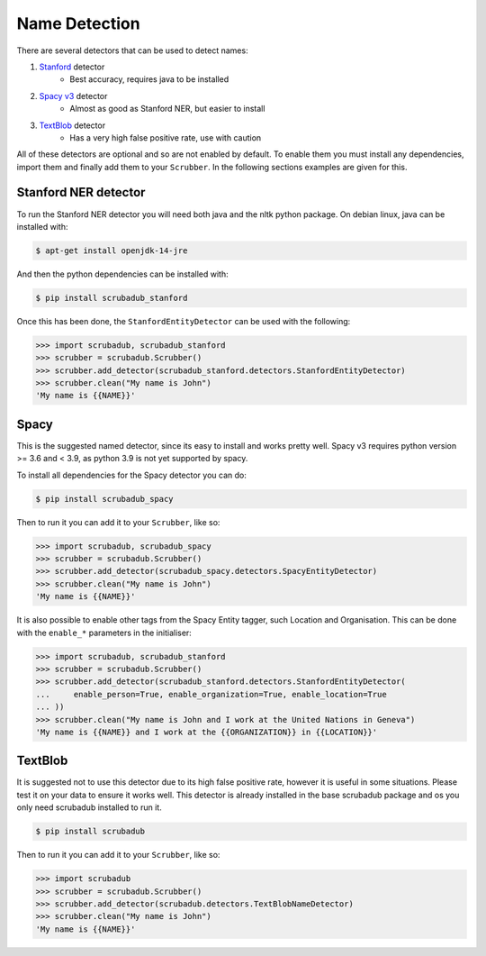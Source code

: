 
Name Detection
==============

There are several detectors that can be used to detect names:

1. `Stanford <https://nlp.stanford.edu/software/CRF-NER.html>`_ detector
    * Best accuracy, requires java to be installed
2. `Spacy v3 <https://explosion.ai/blog/spacy-v3-nightly/>`_ detector
    * Almost as good as Stanford NER, but easier to install
3. `TextBlob <https://textblob.readthedocs.io/en/dev/>`_ detector
    * Has a very high false positive rate, use with caution

All of these detectors are optional and so are not enabled by default.
To enable them you must install any dependencies, import them and finally add them to your ``Scrubber``.
In the following sections examples are given for this.

Stanford NER detector
---------------------

To run the Stanford NER detector you will need both java and the nltk python package.
On debian linux, java can be installed with:

.. code-block:: console

    $ apt-get install openjdk-14-jre

And then the python dependencies can be installed with:

.. code-block:: console

    $ pip install scrubadub_stanford

Once this has been done, the ``StanfordEntityDetector`` can be used with the following:

.. code-block:: pycon

    >>> import scrubadub, scrubadub_stanford
    >>> scrubber = scrubadub.Scrubber()
    >>> scrubber.add_detector(scrubadub_stanford.detectors.StanfordEntityDetector)
    >>> scrubber.clean("My name is John")
    'My name is {{NAME}}'

Spacy
-----

This is the suggested named detector, since its easy to install and works pretty well.
Spacy v3 requires python version >= 3.6 and < 3.9, as python 3.9 is not yet supported by spacy.

To install all dependencies for the Spacy detector you can do:

.. code-block:: console

    $ pip install scrubadub_spacy

Then to run it you can add it to your ``Scrubber``, like so:

.. code-block:: pycon

    >>> import scrubadub, scrubadub_spacy
    >>> scrubber = scrubadub.Scrubber()
    >>> scrubber.add_detector(scrubadub_spacy.detectors.SpacyEntityDetector)
    >>> scrubber.clean("My name is John")
    'My name is {{NAME}}'

It is also possible to enable other tags from the Spacy Entity tagger, such Location and Organisation.
This can be done with the ``enable_*`` parameters in the initialiser:

.. code-block:: pycon

    >>> import scrubadub, scrubadub_stanford
    >>> scrubber = scrubadub.Scrubber()
    >>> scrubber.add_detector(scrubadub_stanford.detectors.StanfordEntityDetector(
    ...     enable_person=True, enable_organization=True, enable_location=True
    ... ))
    >>> scrubber.clean("My name is John and I work at the United Nations in Geneva")
    'My name is {{NAME}} and I work at the {{ORGANIZATION}} in {{LOCATION}}'

TextBlob
--------

It is suggested not to use this detector due to its high false positive rate, however it is useful in some situations.
Please test it on your data to ensure it works well.
This detector is already installed in the base scrubadub package and os you only need scrubadub installed to run it.

.. code-block:: console

    $ pip install scrubadub

Then to run it you can add it to your ``Scrubber``, like so:

.. code-block:: pycon

    >>> import scrubadub
    >>> scrubber = scrubadub.Scrubber()
    >>> scrubber.add_detector(scrubadub.detectors.TextBlobNameDetector)
    >>> scrubber.clean("My name is John")
    'My name is {{NAME}}'

